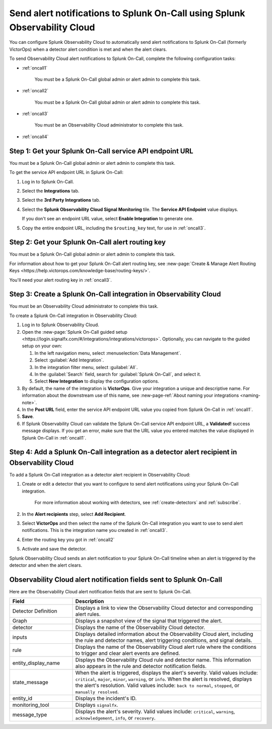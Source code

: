 .. _splunkoncall:

******************************************************************************
Send alert notifications to Splunk On-Call using Splunk Observability Cloud
******************************************************************************

.. meta::
      :description: Configure Observability Cloud to send alerts to Splunk On-Call when a detector alert condition is met and when the condition clears.

You can configure Splunk Observability Cloud to automatically send alert notifications to Splunk On-Call (formerly VictorOps) when a detector alert condition is met and when the alert clears.

To send Observability Cloud alert notifications to Splunk On-Call, complete the following configuration tasks:

* :ref:`oncall1`

   You must be a Splunk On-Call global admin or alert admin to complete this task.

* :ref:`oncall2`

   You must be a Splunk On-Call global admin or alert admin to complete this task.

* :ref:`oncall3`

   You must be an Observability Cloud administrator to complete this task.

* :ref:`oncall4`


.. _oncall1:

Step 1: Get your Splunk On-Call service API endpoint URL
=================================================================================

You must be a Splunk On-Call global admin or alert admin to complete this task.

To get the service API endpoint URL in Splunk On-Call:

#. Log in to Splunk On-Call.

#. Select the :strong:`Integrations` tab.

#. Select the :strong:`3rd Party Integrations` tab.

#. Select the :strong:`Splunk Observability Cloud Signal Monitoring` tile. The :strong:`Service API Endpoint` value displays.

   If you don't see an endpoint URL value, select :strong:`Enable Integration` to generate one.

#. Copy the entire endpoint URL, including the ``$routing_key`` text, for use in :ref:`oncall3`.


.. _oncall2:

Step 2: Get your Splunk On-Call alert routing key
=================================================================================

You must be a Splunk On-Call global admin or alert admin to complete this task.

For information about how to get your Splunk On-Call alert routing key, see :new-page:`Create & Manage Alert Routing Keys <https://help.victorops.com/knowledge-base/routing-keys/>`.

You'll need your alert routing key in :ref:`oncall3`.


.. _oncall3:

Step 3: Create a Splunk On-Call integration in Observability Cloud
=================================================================================

You must be an Observability Cloud administrator to complete this task.

To create a Splunk On-Call integration in Observability Cloud:

#. Log in to Splunk Observability Cloud.
#. Open the :new-page:`Splunk On-Call guided setup <https://login.signalfx.com/#/integrations/integrations/victorops>`. Optionally, you can navigate to the guided setup on your own:

   #. In the left navigation menu, select :menuselection:`Data Management`.

   #. Select :guilabel:`Add Integration`.

   #. In the integration filter menu, select :guilabel:`All`.

   #. In the :guilabel:`Search` field, search for :guilabel:`Splunk On-Call`, and select it.

   #. Select :strong:`New Integration` to display the configuration options.

#. By default, the name of the integration is :strong:`VictorOps`. Give your integration a unique and descriptive name. For information about the downstream use of this name, see :new-page-ref:`About naming your integrations <naming-note>`.
#. In the :strong:`Post URL` field, enter the service API endpoint URL value you copied from Splunk On-Call in :ref:`oncall1`.
#. :strong:`Save`.
#. If Splunk Observability Cloud can validate the Splunk On-Call service API endpoint URL, a :strong:`Validated!` success message displays. If you get an error, make sure that the URL value you entered matches the value displayed in Splunk On-Call in :ref:`oncall1`.


.. _oncall4:

Step 4: Add a Splunk On-Call integration as a detector alert recipient in Observability Cloud
=======================================================================================================

..
  once the detector docs are migrated - this step may be covered in those docs and can be removed from these docs. below link to :ref:`detectors` and :ref:`receiving-notifications` instead once docs are migrated

To add a Splunk On-Call integration as a detector alert recipient in Observability Cloud:

#. Create or edit a detector that you want to configure to send alert notifications using your Splunk On-Call integration.

    For more information about working with detectors, see :ref:`create-detectors` and :ref:`subscribe`.

#. In the :strong:`Alert recipients` step, select :strong:`Add Recipient`.

#. Select :strong:`VictorOps` and then select the name of the Splunk On-Call integration you want to use to send alert notifications. This is the integration name you created in :ref:`oncall3`.

#. Enter the routing key you got in :ref:`oncall2`

#. Activate and save the detector.

Splunk Observability Cloud sends an alert notification to your Splunk On-Call timeline when an alert is triggered by the detector and when the alert clears.


Observability Cloud alert notification fields sent to Splunk On-Call
=======================================================================

Here are the Observability Cloud alert notification fields that are sent to Splunk On-Call.

.. list-table::
   :header-rows: 1
   :widths: 25 75

   * - :strong:`Field`
     - :strong:`Description`

   * - Detector Definition
     - Displays a link to view the Observability Cloud detector and corresponding alert rules.

   * - Graph
     - Displays a snapshot view of the signal that triggered the alert.

   * - detector
     - Displays the name of the Observability Cloud detector.

   * - inputs
     - Displays detailed information about the Observability Cloud alert, including the rule and detector names, alert triggering conditions, and signal details.

   * - rule
     - Displays the name of the Observability Cloud alert rule where the conditions to trigger and clear alert events are defined.

   * - entity_display_name
     - Displays the Observability Cloud rule and detector name. This information also appears in the rule and detector notification fields.

   * - state_message
     - When the alert is triggered, displays the alert's severity. Valid values include: ``critical``, ``major``, ``minor``, ``warning``, or ``info``. When the alert is resolved, displays the alert's resolution. Valid values include: ``back to normal``, ``stopped``, or ``manually resolved``.

   * - entity_id
     - Displays the incident's ID.

   * - monitoring_tool
     - Displays ``signalfx``.

   * - message_type
     - Displays the alert's severity. Valid values include: ``critical``, ``warning``, ``acknowledgement``, ``info``, or ``recovery``.
